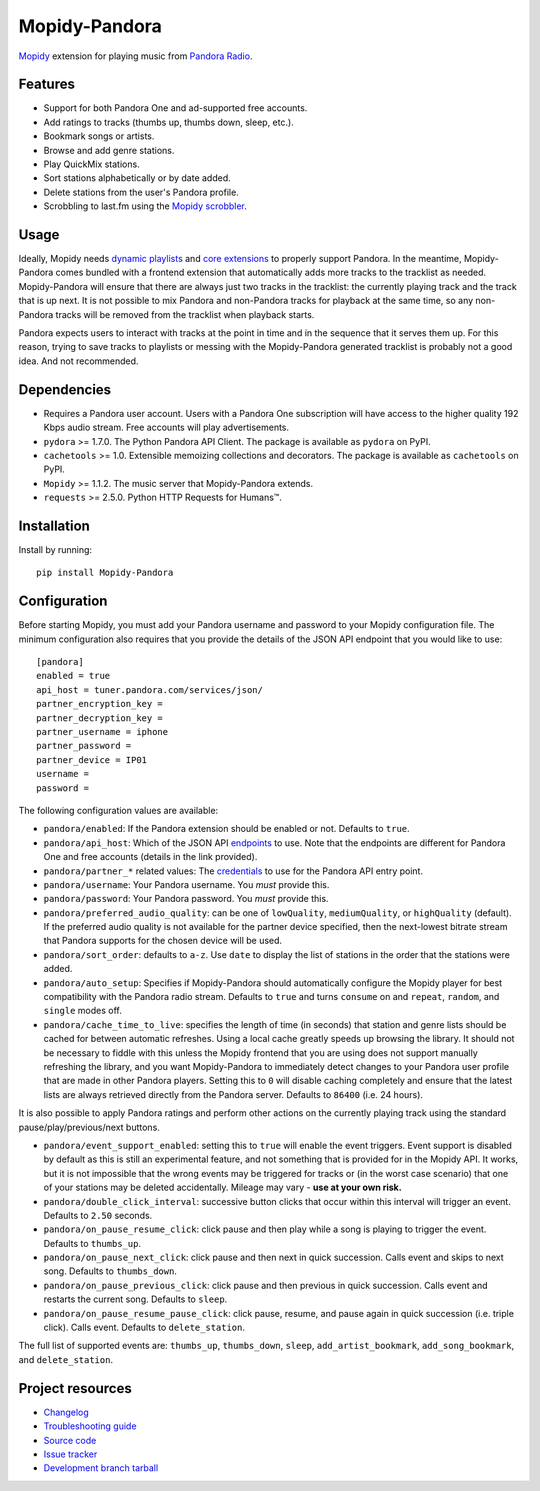 **************
Mopidy-Pandora
**************

.. image:: https://img.shields.io/pypi/v/Mopidy-Pandora.svg?style=flat
    :target: https://pypi.python.org/pypi/Mopidy-Pandora/
    :alt: Latest PyPI version

.. image:: https://img.shields.io/pypi/dm/Mopidy-Pandora.svg?style=flat
    :target: https://pypi.python.org/pypi/Mopidy-Pandora/
    :alt: Number of PyPI downloads

.. image:: https://img.shields.io/travis/rectalogic/mopidy-pandora/develop.svg?style=flat
    :target: https://travis-ci.org/rectalogic/mopidy-pandora
    :alt: Travis CI build status

.. image:: https://img.shields.io/coveralls/rectalogic/mopidy-pandora/develop.svg?style=flat
   :target: https://coveralls.io/r/rectalogic/mopidy-pandora?branch=develop
   :alt: Test coverage

`Mopidy <http://www.mopidy.com/>`_ extension for playing music from `Pandora Radio <http://www.pandora.com/>`_.


Features
========

- Support for both Pandora One and ad-supported free accounts.
- Add ratings to tracks (thumbs up, thumbs down, sleep, etc.).
- Bookmark songs or artists.
- Browse and add genre stations.
- Play QuickMix stations.
- Sort stations alphabetically or by date added.
- Delete stations from the user's Pandora profile.
- Scrobbling to last.fm using the `Mopidy scrobbler <https://github.com/mopidy/mopidy-scrobbler>`_.


Usage
=====

Ideally, Mopidy needs `dynamic playlists <https://github.com/mopidy/mopidy/issues/620>`_ and
`core extensions <https://github.com/mopidy/mopidy/issues/1100>`_ to properly support Pandora. In the meantime,
Mopidy-Pandora comes bundled with a frontend extension that automatically adds more tracks to the tracklist as needed.
Mopidy-Pandora will ensure that there are always just two tracks in the tracklist: the currently playing track and the
track that is up next. It is not possible to mix Pandora and non-Pandora tracks for playback at the same time, so any
non-Pandora tracks will be removed from the tracklist when playback starts.

Pandora expects users to interact with tracks at the point in time and in the sequence that it serves them up. For this
reason, trying to save tracks to playlists or messing with the Mopidy-Pandora generated tracklist is probably not a good
idea. And not recommended.


Dependencies
============

- Requires a Pandora user account. Users with a Pandora One subscription will have access to the higher quality 192 Kbps
  audio stream. Free accounts will play advertisements.

- ``pydora`` >= 1.7.0. The Python Pandora API Client. The package is available as ``pydora`` on PyPI.

- ``cachetools`` >= 1.0. Extensible memoizing collections and decorators. The package is available as ``cachetools``
  on PyPI.

- ``Mopidy`` >= 1.1.2. The music server that Mopidy-Pandora extends.

- ``requests`` >= 2.5.0. Python HTTP Requests for Humans™.


Installation
============

Install by running::

    pip install Mopidy-Pandora


Configuration
=============

Before starting Mopidy, you must add your Pandora username and password to your Mopidy configuration file. The minimum
configuration also requires that you provide the details of the JSON API endpoint that you would like to use::

    [pandora]
    enabled = true
    api_host = tuner.pandora.com/services/json/
    partner_encryption_key =
    partner_decryption_key =
    partner_username = iphone
    partner_password =
    partner_device = IP01
    username =
    password =

The following configuration values are available:

- ``pandora/enabled``: If the Pandora extension should be enabled or not. Defaults to ``true``.

- ``pandora/api_host``: Which of the JSON API `endpoints <http://6xq.net/pandora-apidoc/json/>`_ to use. Note that
  the endpoints are different for Pandora One and free accounts (details in the link provided).

- ``pandora/partner_*`` related values: The `credentials <http://6xq.net/playground/pandora-apidoc/json/partners/#partners>`_
  to use for the Pandora API entry point.

- ``pandora/username``: Your Pandora username. You *must* provide this.

- ``pandora/password``: Your Pandora password. You *must* provide this.

- ``pandora/preferred_audio_quality``: can be one of ``lowQuality``, ``mediumQuality``, or ``highQuality`` (default).
  If the preferred audio quality is not available for the partner device specified, then the next-lowest bitrate stream
  that Pandora supports for the chosen device will be used.

- ``pandora/sort_order``: defaults to ``a-z``. Use ``date`` to display the list of stations in the order that the
  stations were added.

- ``pandora/auto_setup``: Specifies if Mopidy-Pandora should automatically configure the Mopidy player for best
  compatibility with the Pandora radio stream. Defaults to ``true`` and turns ``consume`` on and ``repeat``, ``random``,
  and ``single`` modes off.

- ``pandora/cache_time_to_live``: specifies the length of time (in seconds) that station and genre lists should be cached
  for between automatic refreshes. Using a local cache greatly speeds up browsing the library. It should not be necessary
  to fiddle with this unless the Mopidy frontend that you are using does not support manually refreshing the library,
  and you want Mopidy-Pandora to immediately detect changes to your Pandora user profile that are made in other Pandora
  players. Setting this to ``0`` will disable caching completely and ensure that the latest lists are always retrieved
  directly from the Pandora server. Defaults to ``86400`` (i.e. 24 hours).

It is also possible to apply Pandora ratings and perform other actions on the currently playing track using the standard
pause/play/previous/next buttons.

- ``pandora/event_support_enabled``: setting this to ``true`` will enable the event triggers. Event support is disabled
  by default as this is still an experimental feature, and not something that is provided for in the Mopidy API. It works,
  but it is not impossible that the wrong events may be triggered for tracks or (in the worst case scenario) that one of
  your stations may be deleted accidentally. Mileage may vary - **use at your own risk.**
- ``pandora/double_click_interval``: successive button clicks that occur within this interval will trigger an event.
  Defaults to ``2.50`` seconds.
- ``pandora/on_pause_resume_click``: click pause and then play while a song is playing to trigger the event. Defaults
  to ``thumbs_up``.
- ``pandora/on_pause_next_click``: click pause and then next in quick succession. Calls event and skips to next song.
  Defaults to ``thumbs_down``.
- ``pandora/on_pause_previous_click``: click pause and then previous in quick succession. Calls event and restarts the
  current song. Defaults to ``sleep``.
- ``pandora/on_pause_resume_pause_click``: click pause, resume, and pause again in quick succession (i.e. triple click).
  Calls event. Defaults to ``delete_station``.

The full list of supported events are: ``thumbs_up``, ``thumbs_down``, ``sleep``, ``add_artist_bookmark``,
``add_song_bookmark``, and ``delete_station``.


Project resources
=================

- `Changelog <https://github.com/rectalogic/mopidy-pandora/blob/develop/CHANGES.rst>`_
- `Troubleshooting guide <https://github.com/rectalogic/mopidy-pandora/blob/develop/docs/troubleshooting.rst>`_
- `Source code <https://github.com/rectalogic/mopidy-pandora>`_
- `Issue tracker <https://github.com/rectalogic/mopidy-pandora/issues>`_
- `Development branch tarball <https://github.com/rectalogic/mopidy-pandora/archive/develop.tar.gz#egg=Mopidy-Pandora-dev>`_
